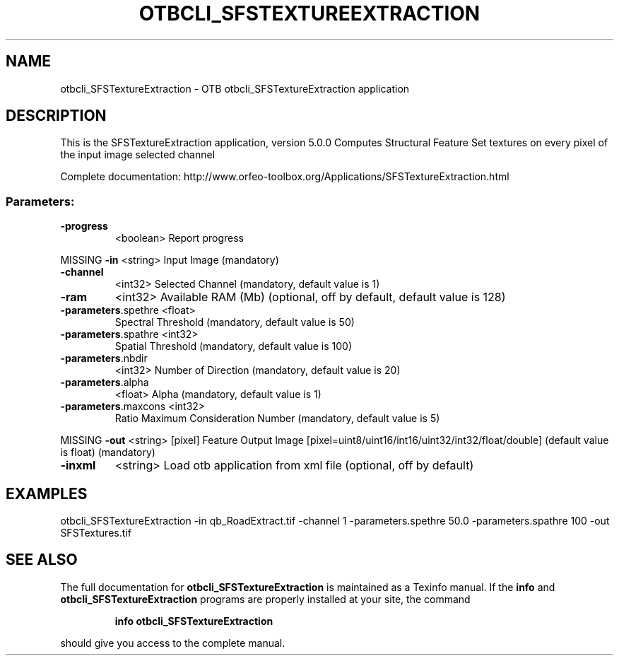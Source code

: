 .\" DO NOT MODIFY THIS FILE!  It was generated by help2man 1.46.4.
.TH OTBCLI_SFSTEXTUREEXTRACTION "1" "September 2015" "otbcli_SFSTextureExtraction 5.0.0" "User Commands"
.SH NAME
otbcli_SFSTextureExtraction \- OTB otbcli_SFSTextureExtraction application
.SH DESCRIPTION
This is the SFSTextureExtraction application, version 5.0.0
Computes Structural Feature Set textures on every pixel of the input image selected channel
.PP
Complete documentation: http://www.orfeo\-toolbox.org/Applications/SFSTextureExtraction.html
.SS "Parameters:"
.TP
\fB\-progress\fR
<boolean>        Report progress
.PP
MISSING \fB\-in\fR                 <string>         Input Image  (mandatory)
.TP
\fB\-channel\fR
<int32>          Selected Channel  (mandatory, default value is 1)
.TP
\fB\-ram\fR
<int32>          Available RAM (Mb)  (optional, off by default, default value is 128)
.TP
\fB\-parameters\fR.spethre <float>
Spectral Threshold  (mandatory, default value is 50)
.TP
\fB\-parameters\fR.spathre <int32>
Spatial Threshold  (mandatory, default value is 100)
.TP
\fB\-parameters\fR.nbdir
<int32>          Number of Direction  (mandatory, default value is 20)
.TP
\fB\-parameters\fR.alpha
<float>          Alpha  (mandatory, default value is 1)
.TP
\fB\-parameters\fR.maxcons <int32>
Ratio Maximum Consideration Number  (mandatory, default value is 5)
.PP
MISSING \fB\-out\fR                <string> [pixel] Feature Output Image  [pixel=uint8/uint16/int16/uint32/int32/float/double] (default value is float) (mandatory)
.TP
\fB\-inxml\fR
<string>         Load otb application from xml file  (optional, off by default)
.SH EXAMPLES
otbcli_SFSTextureExtraction \-in qb_RoadExtract.tif \-channel 1 \-parameters.spethre 50.0 \-parameters.spathre 100 \-out SFSTextures.tif
.PP

.SH "SEE ALSO"
The full documentation for
.B otbcli_SFSTextureExtraction
is maintained as a Texinfo manual.  If the
.B info
and
.B otbcli_SFSTextureExtraction
programs are properly installed at your site, the command
.IP
.B info otbcli_SFSTextureExtraction
.PP
should give you access to the complete manual.
